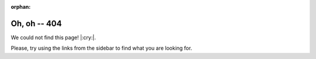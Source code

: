 :orphan:

===============
 Oh, oh -- 404
===============

We could not find this page! |:cry:|.

Please, try using the links from the sidebar to find what you are looking for.
